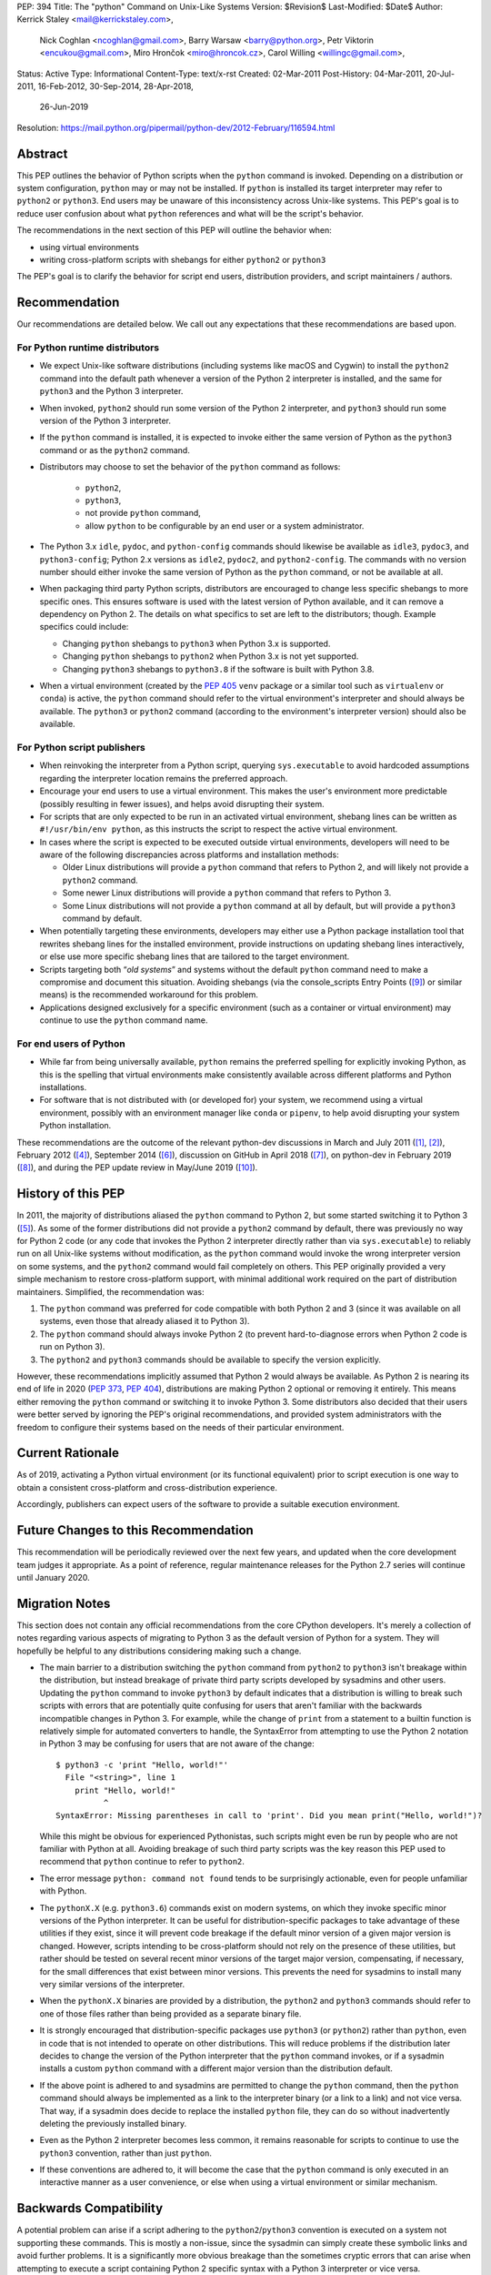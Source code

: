 PEP: 394
Title: The "python" Command on Unix-Like Systems
Version: $Revision$
Last-Modified: $Date$
Author: Kerrick Staley <mail@kerrickstaley.com>,
        Nick Coghlan <ncoghlan@gmail.com>,
        Barry Warsaw <barry@python.org>,
        Petr Viktorin <encukou@gmail.com>,
        Miro Hrončok <miro@hroncok.cz>,
        Carol Willing <willingc@gmail.com>,
Status: Active
Type: Informational
Content-Type: text/x-rst
Created: 02-Mar-2011
Post-History: 04-Mar-2011, 20-Jul-2011, 16-Feb-2012, 30-Sep-2014, 28-Apr-2018,
              26-Jun-2019
Resolution: https://mail.python.org/pipermail/python-dev/2012-February/116594.html


Abstract
========

This PEP outlines the behavior of Python scripts when the ``python`` command
is invoked.
Depending on a distribution or system configuration,
``python`` may or may not be installed.
If ``python`` is installed its target interpreter may refer to ``python2``
or ``python3``.
End users may be unaware of this inconsistency across Unix-like systems.
This PEP's goal is to reduce user confusion about what ``python`` references
and what will be the script's behavior.

The recommendations in the next section of this PEP will outline the behavior
when:

* using virtual environments
* writing cross-platform scripts with shebangs for either ``python2`` or ``python3``

The PEP's goal is to clarify the behavior for script end users, distribution
providers, and script maintainers / authors.


Recommendation
==============


Our recommendations are detailed below.
We call out any expectations that these recommendations are based upon.

For Python runtime distributors
-------------------------------

* We expect Unix-like software distributions (including systems like macOS and
  Cygwin) to install the ``python2`` command into the default path
  whenever a version of the Python 2 interpreter is installed, and the same
  for ``python3`` and the Python 3 interpreter.
* When  invoked, ``python2`` should run some version of the Python 2
  interpreter, and ``python3`` should run some version of the Python 3
  interpreter.
* If the ``python`` command is installed, it is expected to invoke either
  the same version of Python as the ``python3`` command or as the ``python2``
  command.
* Distributors may choose to set the behavior of the ``python`` command
  as follows:

   * ``python2``,
   * ``python3``,
   * not provide ``python`` command,
   * allow ``python`` to be configurable by an end user or
     a system administrator.

* The Python 3.x ``idle``, ``pydoc``, and ``python-config`` commands should
  likewise be available as ``idle3``, ``pydoc3``, and ``python3-config``;
  Python 2.x versions as ``idle2``, ``pydoc2``, and ``python2-config``.
  The commands with no version number should either invoke the same version
  of Python as the ``python`` command, or not be available at all.
* When packaging third party Python scripts, distributors are encouraged to
  change less specific shebangs to more specific ones.
  This ensures software is used with the latest version of Python available,
  and it can remove a dependency on Python 2.
  The details on what specifics to set are left to the distributors;
  though. Example specifics could include:

  * Changing ``python`` shebangs to ``python3`` when Python 3.x is supported.
  * Changing ``python`` shebangs to ``python2`` when Python 3.x is not yet
    supported.
  * Changing ``python3`` shebangs to ``python3.8`` if the software is built
    with Python 3.8.

* When a virtual environment (created by the :pep:`405` ``venv`` package or a
  similar tool such as ``virtualenv`` or ``conda``) is active, the ``python``
  command should refer to the virtual environment's interpreter and should
  always be available.
  The ``python3`` or ``python2`` command (according to the environment's
  interpreter version) should also be available.

For Python script publishers
----------------------------

* When reinvoking the interpreter from a Python script, querying
  ``sys.executable`` to avoid hardcoded assumptions regarding the
  interpreter location remains the preferred approach.
* Encourage your end users to use a virtual environment.
  This makes the user's environment more predictable (possibly resulting
  in fewer issues), and helps avoid disrupting their system.
* For scripts that are only expected to be run in an activated virtual
  environment, shebang lines can be written as ``#!/usr/bin/env python``,
  as this instructs the script to respect the active virtual environment.
* In cases where the script is expected to be executed outside virtual
  environments, developers will need to be aware of the following
  discrepancies across platforms and installation methods:

  * Older Linux distributions will provide a ``python`` command that
    refers to Python 2, and will likely not provide a ``python2`` command.
  * Some newer Linux distributions will provide a ``python`` command that
    refers to Python 3.
  * Some Linux distributions will not provide a ``python`` command at
    all by default, but will provide a ``python3`` command by default.

* When potentially targeting these environments, developers may either
  use a Python package installation tool that rewrites shebang lines for
  the installed environment, provide instructions on updating shebang lines
  interactively, or else use more specific shebang lines that are
  tailored to the target environment.
* Scripts targeting both “*old systems*” and systems without the default
  ``python`` command need to make a compromise and document this situation.
  Avoiding shebangs (via the console_scripts Entry Points ([9]_) or similar
  means) is the recommended workaround for this problem.
* Applications designed exclusively for a specific environment (such as
  a container or virtual environment) may continue to use the ``python``
  command name.

For end users of Python
-----------------------

* While far from being universally available, ``python`` remains the
  preferred spelling for explicitly invoking Python, as this is the
  spelling that virtual environments make consistently available
  across different platforms and Python installations.
* For software that is not distributed with (or developed for) your system,
  we recommend using a virtual environment, possibly with an environment
  manager like ``conda`` or ``pipenv``, to help avoid disrupting your system
  Python installation.


These recommendations are the outcome of the relevant python-dev discussions
in March and July 2011 ([1]_, [2]_), February 2012 ([4]_),
September 2014 ([6]_), discussion on GitHub in April 2018 ([7]_),
on python-dev in February 2019 ([8]_), and during the PEP update review
in May/June 2019 ([10]_).


History of this PEP
===================

In 2011, the majority of distributions
aliased the ``python`` command to Python 2, but some started switching it to
Python 3 ([5]_). As some of the former distributions did not provide a
``python2`` command by default, there was previously no way for Python 2 code
(or any code that invokes the Python 2 interpreter directly rather than via
``sys.executable``) to reliably run on all Unix-like systems without
modification, as the ``python`` command would invoke the wrong interpreter
version on some systems, and the ``python2`` command would fail completely
on others. This PEP originally provided a very simple mechanism
to restore cross-platform support, with minimal additional work required
on the part of distribution maintainers. Simplified, the recommendation was:

1. The ``python`` command was preferred for code compatible with both
   Python 2 and 3 (since it was available on all systems, even those that
   already aliased it to Python 3).
2. The ``python`` command should always invoke Python 2 (to prevent
   hard-to-diagnose errors when Python 2 code is run on Python 3).
3. The ``python2`` and ``python3`` commands should be available to specify
   the version explicitly.

However, these recommendations implicitly assumed that Python 2 would always be
available. As Python 2 is nearing its end of life in 2020 (:pep:`373`, :pep:`404`),
distributions are making Python 2 optional or removing it entirely.
This means either removing the ``python`` command or switching it to invoke
Python 3. Some distributors also decided that their users were better served by
ignoring the PEP's original recommendations, and provided system
administrators with the freedom to configure their systems based on
the needs of their particular environment.


Current Rationale
=================

As of 2019, activating a Python virtual environment (or its functional
equivalent) prior to script execution is one way to obtain a consistent
cross-platform and cross-distribution experience.

Accordingly, publishers can expect users of the software to provide a suitable
execution environment.


Future Changes to this Recommendation
=====================================

This recommendation will be periodically reviewed over the next few years,
and updated when the core development team judges it appropriate. As a
point of reference, regular maintenance releases for the Python 2.7 series
will continue until January 2020.


Migration Notes
===============

This section does not contain any official recommendations from the core
CPython developers. It's merely a collection of notes regarding various
aspects of migrating to Python 3 as the default version of Python for a
system. They will hopefully be helpful to any distributions considering
making such a change.

* The main barrier to a distribution switching the ``python`` command from
  ``python2`` to ``python3`` isn't breakage within the distribution, but
  instead breakage of private third party scripts developed by sysadmins
  and other users. Updating the ``python`` command to invoke ``python3``
  by default indicates that a distribution is willing to break such scripts
  with errors that are potentially quite confusing for users that aren't
  familiar with the backwards incompatible changes in Python 3. For
  example, while the change of ``print`` from a statement to a builtin
  function is relatively simple for automated converters to handle, the
  SyntaxError from attempting to use the Python 2 notation in Python 3
  may be confusing for users that are not aware of the change::

      $ python3 -c 'print "Hello, world!"'
        File "<string>", line 1
          print "Hello, world!"
                ^
      SyntaxError: Missing parentheses in call to 'print'. Did you mean print("Hello, world!")?

  While this might be obvious for experienced Pythonistas, such scripts
  might even be run by people who are not familiar with Python at all.
  Avoiding breakage of such third party scripts was the key reason this
  PEP used to recommend that ``python`` continue to refer to ``python2``.
* The error message ``python: command not found`` tends to be surprisingly
  actionable, even for people unfamiliar with Python.
* The ``pythonX.X`` (e.g. ``python3.6``) commands exist on modern systems, on
  which they invoke specific minor versions of the Python interpreter. It
  can be useful for distribution-specific packages to take advantage of these
  utilities if they exist, since it will prevent code breakage if the default
  minor version of a given major version is changed. However, scripts
  intending to be cross-platform should not rely on the presence of these
  utilities, but rather should be tested on several recent minor versions of
  the target major version, compensating, if necessary, for the small
  differences that exist between minor versions. This prevents the need for
  sysadmins to install many very similar versions of the interpreter.
* When the ``pythonX.X`` binaries are provided by a distribution, the
  ``python2`` and ``python3`` commands should refer to one of those files
  rather than being provided as a separate binary file.
* It is strongly encouraged that distribution-specific packages use ``python3``
  (or ``python2``) rather than ``python``, even in code that is not intended to
  operate on other distributions. This will reduce problems if the
  distribution later decides to change the version of the Python interpreter
  that the ``python`` command invokes, or if a sysadmin installs a custom
  ``python`` command with a different major version than the distribution
  default.
* If the above point is adhered to and sysadmins are permitted to change the
  ``python`` command, then the ``python`` command should always be implemented
  as a link to the interpreter binary (or a link to a link) and not vice
  versa. That way, if a sysadmin does decide to replace the installed
  ``python`` file, they can do so without inadvertently deleting the
  previously installed binary.
* Even as the Python 2 interpreter becomes less common, it remains reasonable
  for scripts to continue to use the ``python3`` convention, rather than just
  ``python``.
* If these conventions are adhered to, it will become the case that the
  ``python`` command is only executed in an interactive manner as a user
  convenience, or else when using a virtual environment or similar mechanism.


Backwards Compatibility
=======================

A potential problem can arise if a script adhering to the
``python2``/``python3`` convention is executed on a system not supporting
these commands. This is mostly a non-issue, since the sysadmin can simply
create these symbolic links and avoid further problems. It is a significantly
more obvious breakage than the sometimes cryptic errors that can arise when
attempting to execute a script containing Python 2 specific syntax with a
Python 3 interpreter or vice versa.


Application to the CPython Reference Interpreter
================================================

While technically a new feature, the ``make install`` and ``make bininstall``
command in the 2.7 version of CPython were adjusted to create the
following chains of symbolic links in the relevant ``bin`` directory (the
final item listed in the chain is the actual installed binary, preceding
items are relative symbolic links)::

    python -> python2 -> python2.7
    python-config -> python2-config -> python2.7-config

Similar adjustments were made to the macOS binary installer.

This feature first appeared in the default installation process in
CPython 2.7.3.

The installation commands in the CPython 3.x series already create the
appropriate symlinks. For example, CPython 3.2 creates::

    python3 -> python3.2
    idle3 -> idle3.2
    pydoc3 -> pydoc3.2
    python3-config -> python3.2-config

And CPython 3.3 creates::

    python3 -> python3.3
    idle3 -> idle3.3
    pydoc3 -> pydoc3.3
    python3-config -> python3.3-config
    pysetup3 -> pysetup3.3

The implementation progress of these features in the default installers was
managed on the tracker as issue #12627 ([3]_).


Impact on PYTHON* Environment Variables
=======================================

The choice of target for the ``python`` command implicitly affects a
distribution's expected interpretation of the various Python related
environment variables. The use of ``*.pth`` files in the relevant
``site-packages`` folder, the "per-user site packages" feature (see
``python -m site``) or more flexible tools such as ``virtualenv`` are all more
tolerant of the presence of multiple versions of Python on a system than the
direct use of ``PYTHONPATH``.


Exclusion of MS Windows
=======================

This PEP deliberately excludes any proposals relating to Microsoft Windows, as
devising an equivalent solution for Windows was deemed too complex to handle
here. :pep:`397` and the related discussion on the python-dev mailing list
address this issue.


References
==========

.. [1] Support the /usr/bin/python2 symlink upstream (with bonus grammar class!)
   (https://mail.python.org/pipermail/python-dev/2011-March/108491.html)

.. [2] Rebooting PEP 394 (aka Support the /usr/bin/python2 symlink upstream)
   (https://mail.python.org/pipermail/python-dev/2011-July/112322.html)

.. [3] Implement PEP 394 in the CPython Makefile
   (http://bugs.python.org/issue12627)

.. [4] PEP 394 request for pronouncement (python2 symlink in \*nix systems)
   (https://mail.python.org/pipermail/python-dev/2012-February/116435.html)

.. [5] Arch Linux announcement that their "python" link now refers Python 3
   (https://www.archlinux.org/news/python-is-now-python-3/)

.. [6] PEP 394 - Clarification of what "python" command should invoke
   (https://mail.python.org/pipermail/python-dev/2014-September/136374.html)

.. [7] PEP 394: Allow the ``python`` command to not be installed, and other
   minor edits
   (https://github.com/python/peps/pull/630)

.. [8] Another update for PEP 394 -- The "python" Command on Unix-Like Systems
   (https://mail.python.org/pipermail/python-dev/2019-February/156272.html)

.. [9] The console_scripts Entry Point
   (https://python-packaging.readthedocs.io/en/latest/command-line-scripts.html#the-console-scripts-entry-point)

.. [10] May 2019 PEP update review
   (https://github.com/python/peps/pull/989)


Copyright
===========
This document has been placed in the public domain.
